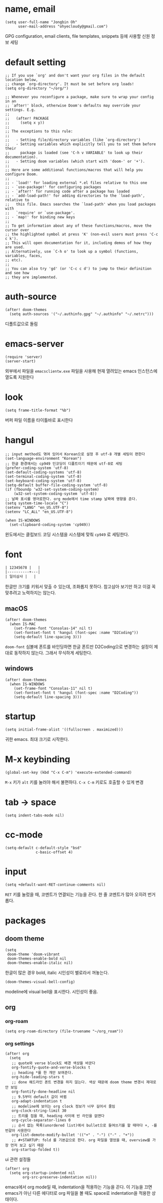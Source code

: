 * name, email

  #+begin_src elisp
    (setq user-full-name "Jongbin Oh"
          user-mail-address "ohyecloudy@gmail.com")
  #+end_src

  GPG configuration, email clients, file templates, snippets 등에 사용할 신원 정보 세팅

* default setting

  #+begin_src elisp
    ;; If you use `org' and don't want your org files in the default location below,
    ;; change `org-directory'. It must be set before org loads!
    (setq org-directory "~/org/")

    ;; Whenever you reconfigure a package, make sure to wrap your config in an
    ;; `after!' block, otherwise Doom's defaults may override your settings. E.g.
    ;;
    ;;   (after! PACKAGE
    ;;     (setq x y))
    ;;
    ;; The exceptions to this rule:
    ;;
    ;;   - Setting file/directory variables (like `org-directory')
    ;;   - Setting variables which explicitly tell you to set them before their
    ;;     package is loaded (see 'C-h v VARIABLE' to look up their documentation).
    ;;   - Setting doom variables (which start with 'doom-' or '+').
    ;;
    ;; Here are some additional functions/macros that will help you configure Doom.
    ;;
    ;; - `load!' for loading external *.el files relative to this one
    ;; - `use-package!' for configuring packages
    ;; - `after!' for running code after a package has loaded
    ;; - `add-load-path!' for adding directories to the `load-path', relative to
    ;;   this file. Emacs searches the `load-path' when you load packages with
    ;;   `require' or `use-package'.
    ;; - `map!' for binding new keys
    ;;
    ;; To get information about any of these functions/macros, move the cursor over
    ;; the highlighted symbol at press 'K' (non-evil users must press 'C-c c k').
    ;; This will open documentation for it, including demos of how they are used.
    ;; Alternatively, use `C-h o' to look up a symbol (functions, variables, faces,
    ;; etc).
    ;;
    ;; You can also try 'gd' (or 'C-c c d') to jump to their definition and see how
    ;; they are implemented.
  #+end_src

* auth-source

  #+begin_src elisp
    (after! doom-themes
      (setq auth-sources '("~/.authinfo.gpg" "~/.authinfo" "~/.netrc")))
  #+end_src

  디폴트값으로 돌림

* emacs-server

  #+begin_src elisp
    (require 'server)
    (server-start)
  #+end_src

  외부에서 파일을 =emacsclientw.exe= 파일을 사용해 현재 열려있는 emacs 인스턴스에 열도록 지원한다

* look

  #+begin_src elisp
    (setq frame-title-format "%b")
  #+end_src

  버퍼 파일 이름을 타이틀바로 표시한다

* hangul

  #+begin_src elisp
    ;; input method도 엮여 있어서 Korean으로 설정 후 utf-8 개별 세팅이 편한다
    (set-language-environment "Korean")
    ;; 한글 환경에서는 cp949 인코딩이 디폴트이기 때문에 utf-8로 세팅
    (prefer-coding-system 'utf-8)
    (set-default-coding-systems 'utf-8)
    (set-terminal-coding-system 'utf-8)
    (set-keyboard-coding-system 'utf-8)
    (setq-default buffer-file-coding-system 'utf-8)
    (if (fboundp 'w32-set-system-coding-system)
        (w32-set-system-coding-system 'utf-8))
    ;; 날짜 표시를 영어로한다. org mode에서 time stamp 날짜에 영향을 준다.
    (setq system-time-locale "C")
    (setenv "LANG" "en_US.UTF-8")
    (setenv "LC_ALL" "en_US.UTF-8")
  #+end_src

  #+begin_src elisp
    (when IS-WINDOWS
      (set-clipboard-coding-system 'cp949))
  #+end_src

  윈도에서는 클립보드 코딩 시스템을 시스템에 맞춰 =cp949= 로 세팅한다.

* font

  #+begin_src org :tangle no
    | 12345678 |   |
    |----------+---|
    | 일이삼사 |   |
  #+end_src

  한글만 크기를 키워서 맞출 수 있는데, 조화롭지 못하다. 참고삼아 보기만 하고 이걸 꼭 맞추려고 노력하지는 않는다.

** macOS

   #+begin_src elisp
     (after! doom-themes
       (when IS-MAC
         (set-frame-font "Consolas-14" nil t)
         (set-fontset-font t 'hangul (font-spec :name "D2Coding"))
         (setq-default line-spacing 3)))
   #+end_src

   =doom-font= 심볼에 폰트를 바인딩하면 한글 폰트만 D2Coding으로 변경하는 설정이 제대로 동작하지 않는다. 그래서 무식하게 세팅한다.

** windows

   #+begin_src elisp
     (after! doom-themes
       (when IS-WINDOWS
         (set-frame-font "Consolas-11" nil t)
         (set-fontset-font t 'hangul (font-spec :name "D2Coding"))
         (setq-default line-spacing 3)))
   #+end_src

* startup

  #+begin_src elisp
    (setq initial-frame-alist '((fullscreen . maximized)))
  #+end_src

  귀한 emacs. 최대 크기로 시작한다.

* M-x keybinding

  #+begin_src elisp
    (global-set-key (kbd "C-x C-m") 'execute-extended-command)
  #+end_src

  =M-x= 키가 =alt= 키를 눌러야 해서 불편하다. =C-x C-m= 키로도 호출할 수 있게 변경

* tab -> space

  #+begin_src elisp
    (setq indent-tabs-mode nil)
  #+end_src

* cc-mode

  #+begin_src elisp
    (setq-default c-default-style "bsd"
                  c-basic-offset 4)
  #+end_src

* input

  #+begin_src elisp
    (setq +default-want-RET-continue-comments nil)
  #+end_src

  =RET= 키를 눌렀을 때, 코멘트가 연결되는 기능을 끈다. 한 줄 코멘트가 많아 오히려 번거롭다.

* packages

** doom theme

   #+begin_src elisp
     (setq
      doom-theme 'doom-vibrant
      doom-themes-enable-bold nil
      doom-themes-enable-italic nil)
   #+end_src

   한글이 많은 경우 bold, italic 시인성이 별로라서 꺼놓는다.

   #+begin_src elisp
     (doom-themes-visual-bell-config)
   #+end_src

   modeline에 visual bell을 표시한다. 시인성이 좋음.

** org

*** org-roam

    #+begin_src elisp
      (setq org-roam-directory (file-truename "~/org_roam"))
    #+end_src

*** org settings

    #+begin_src elisp
      (after! org
        (setq
         ;; quote와 verse block도 배경 색상을 바꾼다
         org-fontify-quote-and-verse-blocks t
         ;; heading *를 한 개만 보여준다.
         org-hide-leading-stars t
         ;; done 해드라인 폰트 변경을 하지 않는다. 색상 때문에 doom theme 변경시 제대로 안 보임
         org-fontify-done-headline nil
         ;; 9.5부터 default 값이 바뀜
         org-adapt-indentation t
         ;; modeline에 보이는 org clock 정보가 너무 길어서 줄임
         org-clock-string-limit 30
         ;; 트리를 접을 때, heading 사이에 빈 라인을 없앤다
         org-cycle-separator-lines 0
         ;; 순서 없는 목록(unordered list)에서 bullet으로 들여쓰기를 할 때마다 +, -를 번갈아 사용한다
         org-list-demote-modify-bullet '(("+" . "-") ("-" . "+"))
         ;; #+STARTUP: fold 를 기본값으로 한다. org 파일을 열었을 때, overview를 가장 먼저 보고 싶기 때문
         org-startup-folded t))
    #+end_src

    ui 관련 설정들

    #+begin_src elisp
      (after! org
        (setq org-startup-indented nil
              org-src-preserve-indentation nil))
    #+end_src

    emacs에서 org mode일 때, indentation을 적용하는 기능을 끈다. 이 기능을 끄면 emacs가 아닌 다른 에디터로 org 파일을 볼 때도 space로 indentation을 적용한 상태이다.

    이 상태에서 =org-src-preserve-indentation= 심볼에 nil이 아닌 값이 바인딩되었다면 소스 코드 블럭이 heading 본문 indentation과 상관없이 라인 앞에 붙어 있다. 원래 소스 코드의 indentation을 유지하기 때문이다. 소스 코드 블럭도 똑같이 indentation을 지키도록 =nil= 값을 바인딩한다.

    #+begin_src elisp
      (after! org
        (setq org-todo-keywords
              '((sequence
                 "TODO"
                 "STARTED"
                 "|"
                 "DONE"))
              org-todo-keyword-faces
              '(("STARTED" . +org-todo-active))))
    #+end_src

    org 모듈에서 정의한 =+org-todo-active= 페이스를 사용하기에 org 모듈을 로드한 후에 실행해야 한다.

    #+begin_src elisp
      (after! org
        (setq org-blank-before-new-entry
              '((heading . t) (plain-list-item . nil))))
    #+end_src

    heading 사이에는 반드시 빈 줄이 들어가게 한다. plan list item 사이에는 무조건 제거한다.

    #+begin_src elisp
      (after! evil-org
        (map! :map evil-org-mode-map
              :ni [C-return]   #'org-insert-heading-respect-content
              :ni [C-S-return] #'org-insert-todo-heading-respect-content))
    #+end_src

    doom에서 =C-RET= 키는 아래에 추가 =C-S-RET= 키는 위로 추가로 바인딩을 변경한다. 새로 함수를 추가해서 해당 함수에 바인딩하는데, 해당 함수에 =org-blank-before-new-entry= 심볼 값이 반영이 안 되어 있어서 org mode의 디폴트 함수로 바인딩을 했다.

    =evil-org= 모드 맵도 똑같이 수정한다.

    #+begin_src elisp
      (after! org
        (setq org-M-RET-may-split-line '((default . t))))
    #+end_src

    =M-RET= 키로 라인을 분리할 수 있게 한다. org module에서 nil 값을 바인딩한 걸 디폴트 값으로 돌림.

    #+begin_src elisp
      (defun my-org-clock-in-if-starting ()
        "Clock in when the task is marked STARTED."
        (when (and (string= org-state "STARTED")
                   (not (string= org-last-state org-state)))
          (org-clock-in)))
      (add-hook 'org-after-todo-state-change-hook
                #'my-org-clock-in-if-starting)
      (advice-add 'org-clock-in
                  :after (lambda (&rest _)
                           (org-todo "STARTED")))
      ;; 다른 org-clock 시작으로 clock-out 됐을 때, todo도 바꿔준다
      (add-hook 'org-clock-out-hook
                (lambda ()
                  (when (and (boundp 'org-state)
                             (string= org-state "STARTED"))
                    (org-todo "DONE"))))
    #+end_src

    =STARTED= 키워드로 변경하면 =org-clock= 을 시작한다. =TODO= 상태에서 =STARTED= 상태로 변경되면 자동으로 시간 기록이 되게 하려고 추가한 기능. [[http://ohyecloudy.com/emacsian/2017/07/01/org-clocking-time-with-emacs-todo-state/][#orgmode TODO 상태와 org-clock은 같이 움직인다 - ohyecloudy.com]] 참고

    #+begin_src elisp
      (after! org-clock
        (setq org-clock-persist-query-resume nil))
    #+end_src

    active clock이 있을 때, 물어보지 않고 재개한다. [[http://ohyecloudy.com/emacsian/2017/10/14/org-clock-persistence/][#orgmode emacs를 꺼도 org-clock은 굴러간다 - ohyecloudy.com]] 참고

    #+begin_src elisp
      (after! org-clock
        (setq org-clock-idle-time 15))
    #+end_src

    15분을 자리비움 감지 기준으로 설정. [[http://ohyecloudy.com/emacsian/2017/11/04/org-dealing-with-idle-time/][#orgmode idle 시간 다루기 - ohyecloudy.com]] 참고

    #+begin_src elisp
      (after! org
        ;; org-set-effort 함수 실행 시 나오는 preset 리스트
        (setq org-global-properties
              '(("Effort_ALL" .
                 "1:00 2:00 3:00 4:00 8:00 16:00 24:00 32:00 40:00 0:30")))
        ;; hotkey 1    2    3    4    5    6     7     8     9     0

        ;; org-columns에서 effort를 볼 수 있게 추가
        (setq org-columns-default-format "%50ITEM(Task) %10Effort{:} %10CLOCKSUM")

        ;; org-clock-report 기본 프로퍼티
        (setq org-clock-clocktable-default-properties
              '(:maxlevel 2 :scope file :narrow 30! :properties ("effort") :link t)))
    #+end_src

    추정 시간에 관련된 설정. 추정 시간 입력시 preset 리스트를 추가하고 =org-columns= 명령과 =org-clock-report= 명령에서 추정 시간을 볼 수 있게 세팅. [[http://ohyecloudy.com/emacsian/2017/09/09/org-effort-estimates/][#orgmode 추정(estimate) 작업 시간 기록 - ohyecloudy.com]] 참고

    #+begin_src elisp
      (after! org
        (setq org-duration-format (quote h:mm)))
    #+end_src

    기간 포맷으로 시간:분 사용. 24시가 넘어갈 때, 1d로 표현하는 게 보기 싫어서 세팅. [[http://ohyecloudy.com/emacsian/2017/11/25/org-duration-format/][#orgmode 하루가 넘어가도 clock table 기간 필드에 시간과 분으로만 표시 - ohyecloudy.com]] 참고

    #+begin_src elisp
      (after! org
        (defun org-columns-with-visual-line-mode ()
          (interactive)
          (org-columns)
          (visual-line-mode)))
    #+end_src

    =org-columns= 모드를 켤 때, 자동 줄바꿈을 해주는 =visual-line-mode= 를 활성화한다. [[http://ohyecloudy.com/emacsian/2020/03/15/org-column-view-with-visual-line-mode/][#orgmode column view를 활성화하면 꺼지는 줄 바꿈(word wrap)을 켜는 방법 - ohyecloudy.com]] 참고

    #+begin_src elisp
      (after! org
        (setq org-show-notification-handler (lambda (notification) (message notification))))
    #+end_src

    쓴 시간이 effort를 넘었을 때, 나오는 desktop notification을 끈다. Task 'some tasks' should be finished by now. (1:00)

    #+begin_src elisp
      (defun my/org-open-at-point-other-window ()
        (interactive)
        (let ((org-link-frame-setup (cons (cons 'file 'find-file-other-window) org-link-frame-setup)))
          (org-open-at-point)))

      (after! evil-org
        (map! :map evil-org-mode-map
              :ni "C-c C-RET"      #'my/org-open-at-point-other-window
              :ni "C-c C-<return>" #'my/org-open-at-point-other-window))
    #+end_src

    현재 윈도우에서 파일을 여는 게 기본 동작이다. 기본 동작을 유지하고 =C-c C-RET= 키로는 다른 윈도로 링크를 열게 한다.

    #+begin_src elisp
      (after! org
        (setq org-enforce-todo-dependencies nil))
    #+end_src

    자식 todo가 완료되어야만 부모 heading을 done으로 바꿀 수 있는 제한을 푼다. org clock out을 DONE 상태와 연동해서 사용하기 때문.

    #+begin_src elisp
      (after! org
        (setq org-tag-alist '((:startgroup . nil)
                              ("blogging" . ?b)
                              (:endgroup . nil))))
    #+end_src

    미리 정의된 tag를 설정

*** org-cliplink

    #+begin_src elisp
      (defun my-org-cliplink ()
        (interactive)
        (org-cliplink-insert-transformed-title
         (org-cliplink-clipboard-content)     ;take the URL from the CLIPBOARD
         #'my-org-link-transformer))

      (defun my-org-link-transformer (url title)
        (let* ((parsed-url (url-generic-parse-url url)) ;parse the url
               (host-url (replace-regexp-in-string "^www\\." "" (url-host parsed-url)))
               (clean-title
                (cond
                 ;; if the host is github.com, cleanup the title
                 ((string= (url-host parsed-url) "github.com")
                  (replace-regexp-in-string "^/" ""
                                            (car (url-path-and-query parsed-url))))
                 ;; otherwise keep the original title
                 (t (my-org-cliplink--cleansing-site-title title))))
               (title-with-url (format "%s - %s" clean-title host-url)))
          ;; forward the title to the default org-cliplink transformer
          (org-cliplink-org-mode-link-transformer url title-with-url)))

      (defun my-org-cliplink--cleansing-site-title (title)
        (let ((result title)
              (target-site-titles '(" - 위키백과, 우리 모두의 백과사전"
                                    " - Wikipedia"
                                    " - PUBLY"
                                    " - YES24"
                                    "알라딘: "
                                    " : 클리앙"
                                    " - YouTube")))
          (dolist (elem target-site-titles)
            (if (string-match elem result)
                (setq result (string-replace elem "" result))
              result))
          result))
    #+end_src

    마지막에 host를 붙이고 싶어서 link transformer 함수를 짰다. =title - ohyecloudy.com= 식으로 org link를 만든다.

    #+begin_src elisp
      (after! org
        (define-key org-mode-map [remap org-cliplink] 'my-org-cliplink))
    #+end_src

    =org-clinklink= 함수에 바인딩된 키를 =my-org-cliplink= 로 바인딩한다

*** ox-gfm

    #+begin_src elisp :tangle packages.el
      (package! ox-gfm)
    #+end_src

    =C-c C-e= 키로 =org-export-dispatch= 함수를 호출하면 Github Flavored Markdown으로 export할 수 있다

    [[https://github.com/larstvei/ox-gfm][larstvei/ox-gfm - github.com]]

*** org babel

**** ob-translate

     #+begin_src elisp :tangle packages.el
       (package! ob-translate)
     #+end_src

     #+begin_src elisp
       (setq ob-translate:default-dest "ko")
     #+end_src

     #+RESULTS:
     : ko

     #+begin_src translate :src en :dest ko :tangle no
       Doom is a configuration framework for GNU Emacs tailored for Emacs bankruptcy veterans who want less framework in their frameworks, a modicum of stability (and reproducibility) from their package manager, and the performance of a hand rolled config (or better). It can be a foundation for your own config or a resource for Emacs enthusiasts to learn more about our favorite operating system.
     #+end_src

     #+RESULTS:
     : Doom은 프레임워크의 프레임워크가 적고 패키지 관리자의 약간의 안정성(및 재현성)과 수동 구성(또는 그 이상)의 성능을 원하는 Emacs 파산 베테랑을 위해 맞춤화된 GNU Emacs용 구성 프레임워크입니다. Emacs 애호가가 선호하는 운영 체제에 대해 자세히 알아볼 수 있는 자체 구성 또는 리소스의 기초가 될 수 있습니다.

     [[https://github.com/krisajenkins/ob-translate][krisajenkins/ob-translate - github.com]]

     #+begin_example
       google-translate--search-tkk: Search failed: ",tkk:'"
     #+end_example

     이런 에러 메시지가 뜬다.

     #+begin_src elisp
       (defun google-translate--search-tkk ()
         "Search TKK."
         (list 430675 2721866130))
     #+end_src

     [[https://github.com/atykhonov/google-translate/issues/137][atykhonov/google-translate/issues/137 - github.com]] 글을 참고해서 =google-translate--search-tkk= 함수를 재정의함

**** ob-http

     #+begin_src elisp :tangle packages.el
       (package! ob-http)
     #+end_src

     #+begin_src elisp
       (org-babel-do-load-languages 'org-babel-load-languages
                                    (append org-babel-load-languages
                                            '((http . t))))
     #+end_src

     [[https://github.com/zweifisch/ob-http][zweifisch/ob-http - github.com]]

     src 블럭으로 http 응답을 사용할 수 있다.

     #+begin_src http :pretty :tangle no
       GET https://api.github.com/repos/ohyecloudy/dotfiles/languages
     #+end_src

     #+RESULTS:
     #+begin_example
     {
       "Emacs Lisp": 126668,
       "Shell": 90476,
       "YASnippet": 9424,
       "Batchfile": 3991,
       "Vim script": 2181,
       "Python": 945,
       "JavaScript": 719,
       "AutoHotkey": 405
     }
     #+end_example

*** org-cv

    #+begin_src elisp :tangle packages.el
      (package! ox-moderncv
        :recipe (:host github :repo "ohyecloudy/org-cv"))
    #+end_src

    #+begin_src elisp
      (require 'ox-moderncv)
    #+end_src

    org 문서를 moderncv로 export하는 패키지를 설치한다.

*** org copy link

    #+begin_src elisp
      (defun my/org-copy-link-at-point ()
        (interactive)
        (let ((link (org-element-property :raw-link (org-element-context))))
          (when link
            (kill-new link))))
    #+end_src

    커서가 위치한 org element에 link 프로퍼티가 있으면 클립보드로 복사하는 함수.

    #+begin_src elisp
      (after! org
        (map! :map org-mode-map
              :localleader
              (:prefix ("l" . "links")
                       "y" #'my/org-copy-link-at-point)))
    #+end_src

    org mode에서 =SPC m l y= 키에 바인딩.

** doom-modeline

   #+begin_src elisp
     (after! doom-modeline
       (setq
        ;; 현재 위치를 쬐깐하게 보여준다
        doom-modeline-hud t
        ;; 경로가 아니라 파일 이름만 모드라인에 보여준다. 'auto는 경로를 출력한다
        ;; tramp로 원격 파일 편집시 느려지는 경험을 완화해준다고 한다
        doom-modeline-buffer-file-name-style 'file-name))
   #+end_src

   doom-modeline 추가 설정

** magit

   #+begin_src elisp
     (after! magit
       (setq magit-save-repository-buffers 'dontask))
   #+end_src

   magit status를 실행하면 묻지 않고 수정한 버퍼를 저장한다

** projectile

   #+begin_src elisp
     (after! projectile
       (setq projectile-indexing-method 'hybrid))
   #+end_src

   =.git= 디렉터리를 같이 사용하는 인덱싱

** helm

   #+begin_src elisp
     (after! helm
       (setq helm-move-to-line-cycle-in-source t
             ;; 같은 명령 히스토리가 연속으로 쌓이지 않게 한다
             history-delete-duplicates t
             history-length 10))
   #+end_src

   =helm-move-to-line-cycle-in-source= 변수를 세팅했기 때문에 다른 소스로 넘어가려면 =C-o= 키를 누르면 된다.

** company

   #+begin_src elisp
     (after! company
       (setq company-show-quick-access t))
   #+end_src

   =M-1=, =M-0= 까지 숫자로 빠르게 삽입할 수 있는데, 그 숫자를 옆에 출력하게 한다.

** request

   #+begin_src elisp :tangle packages.el
     (package! request)
   #+end_src

   http를 쉽게 사용할 수 있는 request 패키지
   [[https://github.com/tkf/emacs-request][tkf/emacs-request - github.com]]

** mermaid

   #+begin_src elisp :tangle packages.el
     (package! mermaid-mode)
     (package! ob-mermaid)
   #+end_src

   mermaid 구문 강조와 들여쓰기 등을 지원하는 [[https://github.com/abrochard/mermaid-mode][abrochard/mermaid-mode]]를 설치한다. 그리고 org mode에서 mermaid 소스 코드 블럭을 사용할 수 있게 하는 [[https://github.com/arnm/ob-mermaid][arnm/ob-mermaid]]도 추가로 설치한다.

   #+begin_src elisp
     (after! ob-mermaid
       (org-babel-do-load-languages 'org-babel-load-languages
                                    (append org-babel-load-languages
                                            '((mermaid . t)))))
   #+end_src

   org-babel 언어로 =mermaid= 를 추가해서 소스 코드 블럭 컴파일을 할 수 있게 한다.

   #+begin_src elisp
     (when IS-WINDOWS
       (setq mermaid-mmdc-location "~/bin.local/mermaid-cli/node_modules/.bin/mmdc.cmd"))
   #+end_src

   #+begin_src elisp
     (when IS-WINDOWS
       (setq ob-mermaid-cli-path "~/bin.local/mermaid-cli/node_modules/.bin/mmdc.cmd"))
   #+end_src

   windows에서는 직접 설치하고 경로를 지정한다.

** evil

   #+begin_src elisp
     (setq! evil-want-C-w-delete nil)
   #+end_src

   =insert mode= 에서 =C-w= 키를 입력할 때, back word를 지우는 기능을 끈다. 창 전환 키랑 헷갈려서 실수로 단어를 지우는 경우가 많았다.

   #+begin_src elisp
     (after! evil
       (evil-select-search-module 'evil-search-module 'isearch))
   #+end_src

   folded 컨텐츠 검색이 안 되서 workaround 적용. [[https://github.com/doomemacs/doomemacs/issues/6478][doomemacs/doomemacs/issues/6478 - github.com]] 참고

   #+begin_src elisp
     (after! evil
       (setq evil-complete-all-buffers nil))
   #+end_src

   현재 버퍼를 대상으로 완성(completion) 후보를 추린다. 기본값은 열려 있는 전체 버퍼 대상. =C-n=, =C-p= 키 바인딩에서 사용한다.

   #+begin_src elisp
     (after! evil
       (add-hook 'evil-insert-state-exit-hook
                 (lambda ()
                   (setq evil-input-method nil))))
   #+end_src

   편집 모드를 나갈 때, 입력기(input method)를 초기화 시킨다. 편집 모드로 들어갈 때, 무조건 영문을 기본으로 해서 이전 편집 모드에서 한글을 입력하던 중이었는지 영문을 입력하던 중이었는지 생각할 필요가 없게 한다. 편집 모드로 들어갈 때, 이전 상태를 기억 못하거나 모드 라인(mode line)에 표시된 입력기 상태를 못 봐서 잘못 입력하는 실수를 줄이려고 통일한다.

   #+begin_src elisp
     (setq +evil-want-o/O-to-continue-comments nil)
   #+end_src

   주석을 연속해서 쓰는 경우가 적어서 오히려 불편하다

** lsp

   #+begin_src elisp
     (after! lsp-mode
       (setq lsp-pwsh-code-formatting-preset "Allman"))
   #+end_src

   [[https://en.wikipedia.org/wiki/Indentation_style#Allman_style][Allman]] 스타일로 포맷팅한다.

   #+begin_src elisp
     (after! lsp-mode
       (setq lsp-pwsh-code-formatting-pipeline-indentation-style "IncreaseIndentationForFirstPipeline"))
   #+end_src

   파이프라인 들여쓰기를 해서 더 보기 좋게 한다.

   참고: [[https://emacs-lsp.github.io/lsp-mode/page/lsp-pwsh/][Powershell - LSP Mode - LSP support for Emacs - emacs-lsp.github.io]]

   #+begin_src elisp
     (when IS-WINDOWS
       (after! lsp-mode
         (setq lsp-csharp-omnisharp-roslyn-download-url
               (concat "https://github.com/omnisharp/omnisharp-roslyn/releases/latest/download/"
                       "omnisharp-win-x64-net6.0.zip"))))
   #+end_src

   windows에서는 =omnisharp-win-x64.zip= 파일을 다운로드 받고 있어서 직접 지정

** consult

   #+begin_src elisp
     (when IS-WINDOWS
       (after! consult
         (setq consult-locate-args "es")
         )
       )
   #+end_src

   [[https://github.com/git-for-windows/build-extra][Git for Windows SDK]]로 설치한 =locate= 프로그램이 제대로 동작하지 않는다. windows에서 더 최적화된 [[https://www.voidtools.com/ko-kr/][Everything]]을 파일 찾기에 사용한다.

** vertico

   #+begin_src elisp :exports both
     (after! vertico
       (defun my/vertico-setup-then-remove-post-command-hook (&rest args)
         "vertico--setup 함수에서 추가하는 post-command-hook을 제거한다.

     입력 조합으로 표현하는 한글 입력시 post-command-hook이 입력되지 않는다.
     한글 증분 완성을 위해 timer로 호출하기 때문에 제거한다"
         (remove-hook 'post-command-hook #'vertico--exhibit 'local))

       (defun my/vertico-exhibit-with-timer (&rest args)
         "타이머를 넣어 타이머 이벤트 발생시 vertico--exhibit을 호출해 미니버퍼 완성(completion) 후보 리스트를 갱신한다

     post-command-hook이 발동하지 않는 한글 입력시에도 한글 증분 완성을 하기 위해 timer를 사용한다"
         (let (timer)
           (unwind-protect
               (progn
                 (setq timer (run-with-idle-timer
                              0.01
                              'repeat
                              (lambda ()
                                (with-selected-window (or (active-minibuffer-window)
                                                          (minibuffer-window))
                                  (vertico--exhibit))
                                )))
                 (apply args))
             (when timer (cancel-timer timer)))))

       (advice-add #'vertico--setup :after #'my/vertico-setup-then-remove-post-command-hook)
       (advice-add #'vertico--advice :around #'my/vertico-exhibit-with-timer))
   #+end_src

   vertico는 =post-command-hook= 을 사용해서 증분 완성(incremental completion)을 수행한다. 영문 입력시 =post-command-hook= 이 잘 발동하지만 조합해서 입력하는 한글은 =post-command-hook= 이 호출되지 않는다. helm 동작 방법을 참고해 timer를 돌려서 해결했다.

** atomic-chrome

    #+begin_src elisp :tangle packages.el
      (package! atomic-chrome)
    #+end_src

    #+begin_src elisp :exports both
      (atomic-chrome-start-server)
    #+end_src

    웹브라우저 textarea를 emacs로 편집할 수 있게 해준다. [[https://chrome.google.com/webstore/detail/ghosttext/godiecgffnchndlihlpaajjcplehddca/related][GhostText 크롬 확장]]을 설치해야 한다. 크롬뿐만 아니라 거의 대부분의 웹브라우저를 다 지원한다. 웹브라우저 확장과 통신할 [[https://github.com/alpha22jp/atomic-chrome][atomic-chrome]] 패키지를 설치한다.

    GhostText 홈페이지: [[https://ghosttext.fregante.com/][GhostText — Use your text editor in the browser - ghosttext.fregante.com]]

* syntax

  #+begin_src elisp
    (add-hook! 'emacs-lisp-mode-hook
               #'(lambda ()
                   (modify-syntax-entry ?_ "w")
                   (modify-syntax-entry ?- "w")))
    (add-hook! 'c-mode-common-hook
               #'(lambda () (modify-syntax-entry ?_ "w")))
    (add-hook! 'elixir-mode-hook
               #'(lambda ()
                   (modify-syntax-entry ?_ "w")
                   (modify-syntax-entry ?: ".")
                   (modify-syntax-entry ?% ".")))
  #+end_src

  =kebab-case=, =snake_case= 처리 친화적으로 문자를 word로 추가한다. [[http://ohyecloudy.com/emacsian/2017/12/16/evil-syntax-table-kebab-case-snake-case-friendly/][#evilmode kebab-case, snake_case 처리 친화적으로 - '_' 문자나 '-' 문자를 word 취급]] 참고

* my packages

  #+begin_src elisp
    (add-load-path! (expand-file-name "lisp/" doom-user-dir))
  #+end_src

  =c44bc81a05= commit id에서 =9d4d5b756a= commit id로 업데이트한 이후로 =(add-load-path! "lisp")= 가 동작하지 않는다. =load-path= 변수를 확인해본 결과 =.doom.d= 디렉터리가 아니라 =.emacs.d= 디렉터리를 기준으로 =lisp= 디렉터리가 =load-path= 로 추가된 걸 확인했다. 그래서 =doom-user-dir= 을 기준으로 한 load path를 계산해 명시적으로 할당한다.

** build-link-section

   #+begin_src elisp
     (require 'build-link-section)
   #+end_src

   =M-x my/build-link-section= 함수로 본문에 있는 링크를 수집해서 링크 org heading을 만들어준다.

   참고: [[http://ohyecloudy.com/emacsian/2022/05/28/create-link-section-by-scraping-links-from-current-org-docs/][org 문서에서 링크를 긁어서 링크 섹션을 만들기 - ohyecloudy.com]]

** ox-confluence

   #+begin_src elisp
     (require 'my-ox-confluence)
   #+end_src

   [[https://github.com/aspiers/orgmode/blob/master/contrib/lisp/ox-confluence.el][aspiers/orgmode/blob/master/contrib/lisp/ox-confluence.el - github.com]] 파일을 가져와서 조금 고친 패키지. confluence 마크업으로 익스포트를 지원한다.

** ox-taskjuggler

   #+begin_src elisp :tangle no
     (require 'my-ox-taskjuggler)
     (progn
       (load-file (expand-file-name "lisp/taskjuggler-setting.el" user-emacs-directory))
       (setq org-taskjuggler-reports-directory "~/taskjuggler")
       ;; 넉넉하게 잡아놔서 Error: Some tasks did not fit into the project time frame. 에러가 안 뜨게 한다
       (setq org-taskjuggler-default-project-duration 999))
   #+end_src

   org 문서를 [[https://taskjuggler.org/][taskjuggler]]로 익스포트 해주는 패키지. 파일을 가져와서 조금 고쳤다. 현재는 사용하지 않아서 사용할 일이 생기면 활성화할 계획이다.

** gitlab

   #+begin_src elisp
     (require 'my-gitlab)
     (require 'legacy-gitlab)
   #+end_src

   gitlab을 사용하면서 만들어놓은 함수

** ob-csharp

   #+begin_src elisp
     (require 'ob-cs)

     (org-babel-do-load-languages 'org-babel-load-languages
                                  (append org-babel-load-languages
                                          '((cs . t))))

     (after! org
       (add-to-list 'org-src-lang-modes '("cs" . "csharp")))
   #+end_src

   [[https://github.com/thomas-villagers/ob-csharp][ob-csharp]]에 [[https://github.com/dotnet-script/dotnet-script ][dotnet-script]]를 사용한 [[https://github.com/thomas-villagers/ob-csharp/pull/2][PR]]을 적용했다.

   doom emacs에서 org-contrib를 로드할 때, ob-csharp을 로드한다. 이걸 갈아치는 방법을 못 찾아서 이름을 바꿔서 적용한다.

   #+begin_src org :tangle no
     ,#+begin_src cs
       Console.WriteLine("hello org babel")
     ,#+end_src
   #+end_src

   source code 이름은 =cs= 를 사용한다.

** my-search

   #+begin_src elisp
     (require 'my-search)
   #+end_src

   emacs에서 편하게 웹페이지를 열 수 있는 함수를 모아둔 패키지. [[http://ohyecloudy.com/emacsian/2021/06/20/interactive-function-that-opens-in-a-web-browser/][원하는 URL을 조합해 웹브라우저로 여는 대화형 함수 만들기 - elixir 문서 편하게 검색 - ohyecloudy.com]] 참고.

   #+begin_src elisp
     (map! :leader
           (:prefix-map ("S" . "custom search")
            :desc "google"           "g"     #'my/search-google
            :desc "naver"            "n"     #'my/search-naver
            :desc "dict"             "d"     #'my/search-dict
            :desc "dotnet"           "D"     #'my/search-dotnet
            :desc "onelook"          "e"     #'my/search-onelook
            :desc "thesaurus"        "t"     #'my/search-thesaurus
            :desc "elixir"           "x"     #'my/search-elixir
            :desc "flutter"          "f"     #'my/search-flutter
            :desc "my blogs"         "b"     #'my/search-blogs))
   #+end_src

   검색 함수를 키에 바인딩함

** my-source-mine

   #+begin_src elisp
     (require 'my-source-mine)
   #+end_src

   언어별 참고할만한 코드베이스를 저장한 디렉터리에서 바로 검색하는 패키지. 소스 광산(source mine)이라고 부르자. doom emacs의 함수를 사용해서 구현했다.

   #+begin_src elisp
     (map! :leader
           (:prefix-map ("S" . "custom search")
                        (:prefix-map ("m" . "source mine")
                         :desc "csharp" "c" #'my/source-mine-csharp
                         :desc "elixir" "x" #'my/source-mine-elixir)))
   #+end_src

   elixir 소스 광산을 검색하려면 =SPC S m x= 키를 누르면 된다.

   #+begin_example
     machine source_mine login csharp password ~/source_mine/csharp
     machine source_mine login elixir password ~/source_mine/elixir
   #+end_example

   소스 광산 디렉터리는 auth-source 패키지를 사용한다. 이런 식으로 =~/.authinfo= 에 저장하면 된다.

** my-jira

   #+begin_src elisp
     (require 'my-jira)
   #+end_src

   api base 주소, 프로젝트, access key는 auth-source를 사용해서 접근한다. access key만 넣으려고 했는데, 귀찮아서 로컬에서 저장하는 걸 싹다 넣음

   #+begin_example
     machine myjira login api-base-url password https://myjira.com
     machine myjira login project password AWESOME
     machine myjira login access-key password [SUPERSECRET KEY]
   #+end_example

   이런식으로 =~/.authinfo= 파일에 저장하면 된다.

** my-swarm

   #+begin_src elisp
     (require 'my-swarm)
   #+end_src

   api base 주소, project 이름, username, p4 ticket은 auth-source를 사용해서 접근한다. p4 ticket만 넣으려고 했는데, 귀찮아서 로컬에서 저장하는 걸 싹다 넣음

   #+begin_example
     machine myswarm login username password MYUSERNAME
     machine myswarm login ticket password SUPERSECRET
     machine myswarm login host password https://helixswarm.com
     machine myswarm login project password AWESOME_PROJECT
   #+end_example

   이런식으로 =~/.authinfo= 파일에 저장하면 된다.

* my functions

  #+begin_src elisp
    ;;; http://emacsredux.com/blog/2013/03/27/copy-filename-to-the-clipboard/
    (defun copy-file-name-to-clipboard ()
      "Copy the current buffer file name to the clipboard."
      (interactive)
      (let ((filename (if (equal major-mode 'ranger-mode)
                          default-directory
                        (buffer-file-name))))
        (when filename
          (kill-new filename)
          (message "Copied buffer file name '%s' to the clipboard." filename))))

    (defun jekyll-default-image ()
      (interactive)
      (let ((name (format "{{ site.asseturl }}/%s-00.jpg"
                          (file-name-base (buffer-file-name)))))
        (kill-new name)
        (message "Copied default image name '%s' to the clipboard." name)))

    (defun toggle-camelcase-underscores ()
      "Toggle between camelcase and underscore notation for the symbol at point."
      (interactive)
      (save-excursion
        (let* ((bounds (bounds-of-thing-at-point 'symbol))
               (start (car bounds))
               (end (cdr bounds))
               (currently-using-underscores-p (progn (goto-char start)
                                                     (re-search-forward "_" end t))))
          (if currently-using-underscores-p
              (progn
                (upcase-initials-region start end)
                (replace-string "_" "" nil start end)
                (downcase-region start (1+ start)))
            (replace-regexp "\\([A-Z]\\)" "_\\1" nil (1+ start) end)
            (downcase-region start (cdr (bounds-of-thing-at-point 'symbol)))))))

    (require 'subr-x)
    (defun open-issue-page ()
      (interactive)
      (when (not (boundp 'issue-base-page)) (throw 'issue-base-page "not bound"))
      (let* ((line (thing-at-point 'line))
             ;; issue number를 못 찾았을 때, number가 nil이 되야 하는데, 공백 문자가 들어간다
             ;; 원인을 못 찾아서 string trim을 한 후 길이를 재서 검사한다.
             (number (find-issue-number line)))
        (if (> (length (string-trim number)) 0)
            (browse-url (format "%s/%s" issue-base-page number))
          (message "failed find issue number - %s" line))))

    (defun find-issue-number (line)
      (save-match-data
        (string-match "#\\([0-9]+\\)" line)
        (match-string 1 line)))

    (defun unevernotify ()
      (interactive)
      (while (re-search-forward "\u00a0" nil t)
        (replace-match " ")))
  #+end_src

* windows coding system

  #+begin_src elisp
    (when IS-WINDOWS
      (setq default-process-coding-system '(utf-8 . cp949)))
  #+end_src

  windows에서는 프로세스로 보내는 coding system을 cp949로 고정한다. =bashrc= 에서 =chcp.com 65001= 을 실행하게 해도 =rg.exe= 파일을 실행하는 프로세스에 =utf-8= 인코딩으로 보내면 동작하지 않는다. 정확한 원인은 찾지 못했다.

* =browse-url= 에서 사용하는 프로그램을 =chrome= 으로 변경

  #+begin_src elisp
    (when IS-WINDOWS
      (setq browse-url-chrome-program "run-chrome.bat")
      (setq browse-url-handlers
            '(("nexon.com" . browse-url-default-browser)
              ("." . browse-url-chrome))))
  #+end_src

  윈도우에서는 기본 브라우저를 =chrome= 이 아닌 다른 프로그램으로 설정할 때가 많아서 emacs에서 url로 열 때는 =chrome= 으로 고정. 이후 macOS에도 일괄 적용.

* windows bash shell

  #+begin_src elisp
    ;; windows에서 shell을 사용할 때, windows에서 사용하는 code page도 UTF-8로 변경한다
    ;; 그렇게 하려고 -l 옵션을 붙여서 로그인을 한다. 그 결과 interactive 모드로 셸을 실행한다
    ;; interactive 모드로 실행해서 ~/.bashrc 셸 스크립트 파일을 실행하게 한다.
    ;; ~/.bashrc 파일에서 windows일 때, chcp.com 65001 명령을 실행해서 code page도 UTF-8로 변경한다.
    ;;
    ;; -i 옵션은 job control 생성을 못해서 대신 -l 옵션을 사용했다.
    ;; bash: cannot set terminal process group (-1): Inappropriate ioctl for device
    ;; bash: no job control in this shell
    (when IS-WINDOWS
      (setq shell-command-switch "-lc"))

    ;;; shell
    (when IS-WINDOWS
      (let* ((combine-path (lambda (dir dir-or-file)
                             (concat (file-name-as-directory dir) dir-or-file)))
             (base-dir "C:/git-sdk-64")
             (mingw64-bin-dir (funcall combine-path base-dir "mingw64/bin"))
             (msys2-bin-dir (funcall combine-path base-dir "usr/bin"))
             (bash-path (funcall combine-path msys2-bin-dir "bash.exe")))
        (add-to-list 'exec-path msys2-bin-dir)
        (add-to-list 'exec-path mingw64-bin-dir)
        (setq explicit-shell-file-name bash-path)
        (setq shell-file-name bash-path)
        (setenv "SHELL" bash-path)
        (setq explicit-bash.exe-args '("--noediting" "--login" "-i"))
        (setenv "PATH" (concat mingw64-bin-dir path-separator
                               (concat msys2-bin-dir path-separator
                                       (getenv "PATH"))))))
  #+end_src

  windows에서 git sdk를 깔 때, 설치한 bash를 shell로 설정한다.

* macOS compile options

  #+begin_src elisp :exports both
    (when IS-MAC
      (customize-set-variable 'native-comp-driver-options '("-Wl,-w")))
  #+end_src

  #+begin_example
    ld: warning: -undefined dynamic_lookup may not work with chained fixups
  #+end_example

  이런 에러가 보이는 걸 발견. '[[https://www.reddit.com/r/emacs/comments/xfhnzz/weird_errors_with_latest_build_of_emacs/][Reddit - Dive into anything - reddit.com]]' 에서 해결 방법을 찾음

* TODO 설정

  #+begin_src elisp :tangle no
    ;; tab으로 electic pair 밖으로 나올 수 있게 한다
    ;; https://www.reddit.com/r/emacs/comments/3n1j4x/anyway_to_tab_out_of_parentheses/
    (progn
      (defun smart-tab-jump-out-or-indent (&optional arg)
        (interactive "P")
        (let ((closings (mapcar #'cdr electric-pair-pairs))
              (after (char-after)))
          (if (member after closings)
              (forward-char 1)
            (indent-for-tab-command arg))))

      (global-set-key [remap indent-for-tab-command] #'smart-tab-jump-out-or-indent))
  #+end_src
